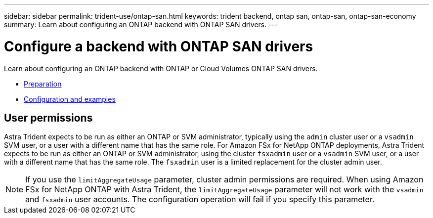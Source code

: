 ---
sidebar: sidebar
permalink: trident-use/ontap-san.html
keywords: trident backend, ontap san, ontap-san, ontap-san-economy
summary: Learn about configuring an ONTAP backend with ONTAP SAN drivers.
---

= Configure a backend with ONTAP SAN drivers
:hardbreaks:
:icons: font
:imagesdir: ../media/

Learn about configuring an ONTAP backend with ONTAP or Cloud Volumes ONTAP SAN drivers.

* link:ontap-san-prep.html[Preparation^]
* link:ontap-san-examples.html[Configuration and examples^]

== User permissions

Astra Trident expects to be run as either an ONTAP or SVM administrator, typically using the `admin` cluster user or a `vsadmin` SVM user, or a user with a different name that has the same role. For Amazon FSx for NetApp ONTAP deployments, Astra Trident expects to be run as either an ONTAP or SVM administrator, using the cluster `fsxadmin` user or a `vsadmin` SVM user, or a user with a different name that has the same role. The `fsxadmin` user is a limited replacement for the cluster admin user.

NOTE: If you use the `limitAggregateUsage` parameter, cluster admin permissions are required. When using Amazon FSx for NetApp ONTAP with Astra Trident, the `limitAggregateUsage` parameter will not work with the `vsadmin` and `fsxadmin` user accounts. The configuration operation will fail if you specify this parameter.
